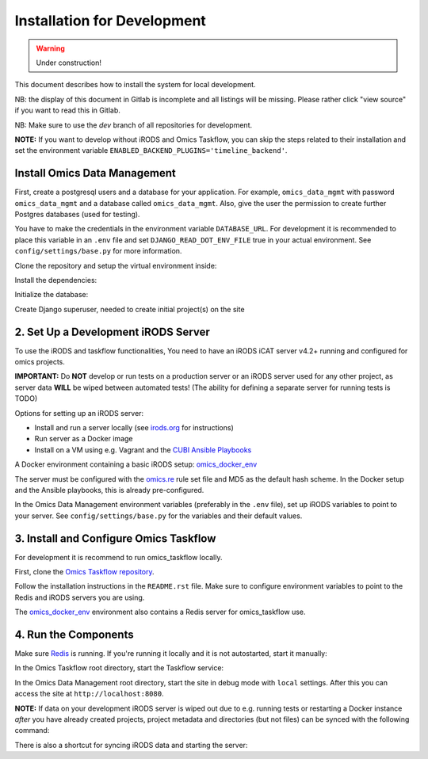 Installation for Development
^^^^^^^^^^^^^^^^^^^^^^^^^^^^

.. warning::
   Under construction!

This document describes how to install the system for local development.

NB: the display of this document in Gitlab is incomplete and all listings will be missing.
Please rather click "view source" if you want to read this in Gitlab.

NB: Make sure to use the `dev` branch of all repositories for development.

**NOTE:** If you want to develop without iRODS and Omics Taskflow, you can skip
the steps related to their installation and set the environment variable
``ENABLED_BACKEND_PLUGINS='timeline_backend'``.


Install Omics Data Management
=============================

First, create a postgresql users and a database for your application.
For example, ``omics_data_mgmt`` with password ``omics_data_mgmt`` and a database called ``omics_data_mgmt``.
Also, give the user the permission to create further Postgres databases (used for testing).

.. code-block:: shell
    $ sudo adduser --no-create-home omics_data_mgmt
    $ sudo su - postgres
    $ psql
    $ CREATE DATABASE omics_data_mgmt;
    $ CREATE USER omics_data_mgmt WITH PASSWORD 'omics_data_mgmt';
    $ GRANT ALL PRIVILEGES ON DATABASE omics_data_mgmt to omics_data_mgmt;
    $ ALTER USER omics_data_mgmt CREATEDB;
    $ \q

You have to make the credentials in the environment variable ``DATABASE_URL``.
For development it is recommended to place this variable in an ``.env`` file and
set ``DJANGO_READ_DOT_ENV_FILE`` true in your actual environment. See
``config/settings/base.py`` for more information.

.. code-block:: shell
    $ export DATABASE_URL='postgres://omics_data_mgmt:omics_data_mgmt@127.0.0.1/omics_data_mgmt'

Clone the repository and setup the virtual environment inside:

.. code-block:: shell
    $ git clone git@cubi-gitlab.bihealth.org:CUBI_Engineering/CUBI_Data_Mgmt/omics_data_mgmt.git
    $ cd omics_data_mgmt
    $ virtualenv -p python3.6 .venv
    $ source .venv/bin/activate

Install the dependencies:

.. code-block:: shell
    $ sudo utility/install_os_dependencies.sh install
    $ sudo utility/install_chrome.sh
    $ pip install --upgrade pip
    $ utility/install_python_dependencies.sh install

Initialize the database:

.. code-block:: shell
    $ ./manage.py migrate

Create Django superuser, needed to create initial project(s) on the site

.. code-block:: shell
    $ ./manage.py createsuperuser


2. Set Up a Development iRODS Server
====================================

To use the iRODS and taskflow functionalities, You need to have an iRODS iCAT
server v4.2+ running and configured for omics projects.

**IMPORTANT:** Do **NOT** develop or run tests on a production server or an iRODS
server used for any other project, as server data **WILL** be wiped between
automated tests! (The ability for defining a separate server for running tests
is TODO)

Options for setting up an iRODS server:

- Install and run a server locally (see `irods.org <https://irods.org/download/>`_ for instructions)
- Run server as a Docker image
- Install on a VM using e.g. Vagrant and the `CUBI Ansible Playbooks <https://cubi-gitlab.bihealth.org/CUBI_Operations/Ansible_Playbooks/>`_

A Docker environment containing a basic iRODS setup: `omics_docker_env <https://cubi-gitlab.bihealth.org/CUBI_Engineering/CUBI_Data_Mgmt/omics_docker_env>`_

The server must be configured with the `omics.re <https://cubi-gitlab.bihealth.org/CUBI_Operations/Ansible_Playbooks/blob/master/roles/cubi.irods-setup/files/etc/irods/omics.re>`_
rule set file and MD5 as the default hash scheme. In the Docker setup and the
Ansible playbooks, this is already pre-configured.

In the Omics Data Management environment variables (preferably in the ``.env``
file), set up iRODS variables to point to your server. See
``config/settings/base.py`` for the variables and their default values.


3. Install and Configure Omics Taskflow
=======================================

For development it is recommend to run omics_taskflow locally.

First, clone the `Omics Taskflow repository <https://cubi-gitlab.bihealth.org/CUBI_Engineering/CUBI_Data_Mgmt/omics_taskflow>`_.

Follow the installation instructions in the ``README.rst`` file. Make sure to
configure environment variables to point to the Redis and iRODS servers you are
using.

The `omics_docker_env <https://cubi-gitlab.bihealth.org/CUBI_Engineering/CUBI_Data_Mgmt/omics_docker_env>`_
environment also contains a Redis server for omics_taskflow use.


4. Run the Components
=====================

Make sure `Redis <https://redis.io/>`_ is running. If you're running it locally
and it is not autostarted, start it manually:

.. code-block:: shell
    $ ./redis-server

In the Omics Taskflow root directory, start the Taskflow service:

.. code-block:: shell
    $ utility/run_dev.sh

In the Omics Data Management root directory, start the site in debug mode with
``local`` settings. After this you can access the site at
``http://localhost:8080``.

.. code-block:: shell
    $ ./run.sh

**NOTE:** If data on your development iRODS server is wiped out due to e.g.
running tests or restarting a Docker instance *after* you have already created
projects, project metadata and directories (but not files) can be synced with
the following command:

.. code-block:: shell
    $ ./manage.py synctaskflow

There is also a shortcut for syncing iRODS data and starting the server:

.. code-block:: shell
    $ ./run.sh sync
